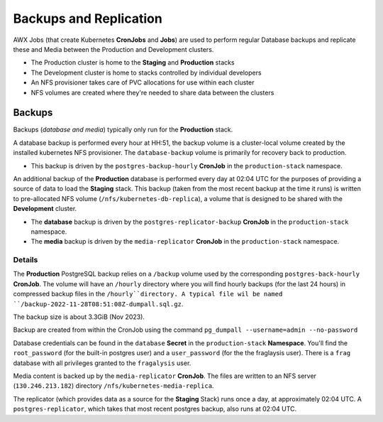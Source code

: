 #######################
Backups and Replication
#######################

AWX Jobs (that create Kubernetes **CronJobs** and **Jobs**) are used to
perform regular Database backups and replicate these and Media between the
Production and Development clusters.

- The Production cluster is home to the **Staging** and **Production** stacks
- The Development cluster is home to stacks controlled by individual developers
- An NFS provisioner takes care of PVC allocations for use within each cluster
- NFS volumes are created where they're needed to share data between the clusters

*******
Backups
*******

Backups (*database and media*) typically only run for the **Production** stack.

A database backup is performed every hour at HH:51, the backup volume is a
cluster-local volume created by the installed kubernetes NFS provisioner. The
``database-backup`` volume is primarily for recovery back to production.

- This backup is driven by the ``postgres-backup-hourly`` **CronJob** in the
  ``production-stack`` namespace.

An additional backup of the **Production** database is performed every day at
02:04 UTC for the purposes of providing a source of data to load the **Staging** stack.
This backup (taken from the most recent backup at the time it runs) is written
to pre-allocated NFS volume (``/nfs/kubernetes-db-replica``), a volume that is
designed to be shared with the **Development** cluster.

- The **database** backup is driven by the ``postgres-replicator-backup`` **CronJob**
  in the ``production-stack`` namespace.
- The **media** backup is driven by the ``media-replicator`` **CronJob**
  in the ``production-stack`` namespace.

Details
=======

The **Production** PostgreSQL backup relies on a ``/backup`` volume used by
the corresponding ``postgres-back-hourly`` **CronJob**. The volume will
have an ``/hourly`` directory where you will find hourly backups (for the last
24 hours) in compressed backup files in the ``/hourly``directory.
A typical file wil be named ``/backup-2022-11-28T08:51:08Z-dumpall.sql.gz``.

The backup size is about 3.3GiB (Nov 2023).

Backup are created from within the CronJob using the command
``pg_dumpall --username=admin --no-password``

Database credentials can be found in the ``database`` **Secret**
in the ``production-stack`` **Namespace**. You'll find the ``root_password``
(for the built-in postgres user) and a ``user_password`` (for the the
fraglaysis user). There is a ``frag`` database with all privileges granted to
the ``fragalysis`` user.

Media content is backed up by the ``media-replicator`` **CronJob**. The files
are written to an NFS server (``130.246.213.182``) directory
``/nfs/kubernetes-media-replica``.

The replicator (which provides data as a source for the **Staging** Stack)
runs once a day, at approximately 02:04 UTC. A ``postgres-replicator``,
which takes that most recent postgres backup, also runs at 02:04 UTC.

